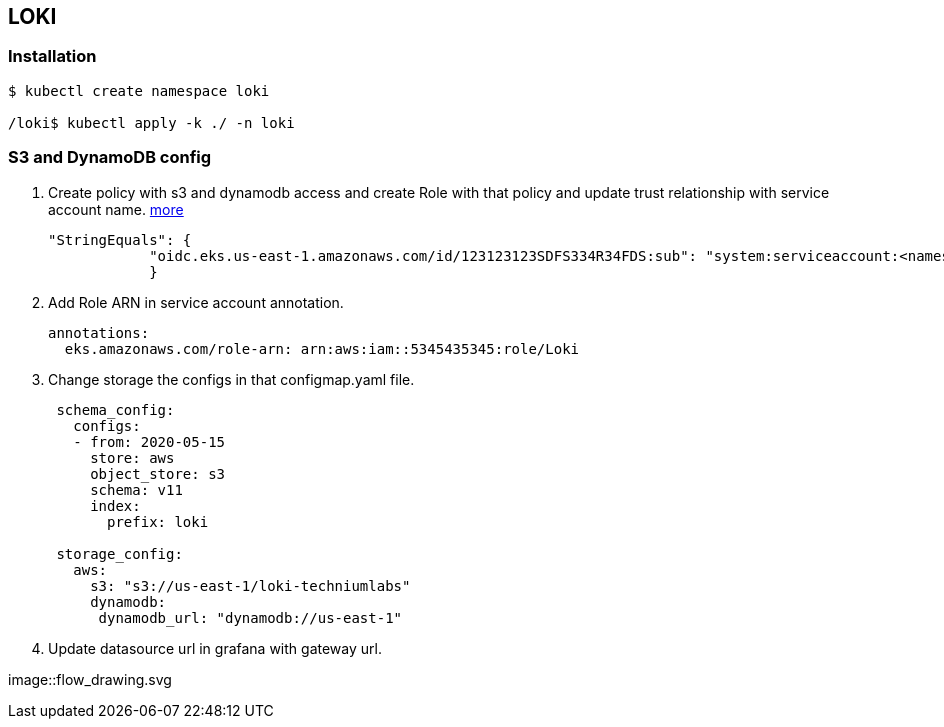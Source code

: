 == LOKI

=== Installation

....
$ kubectl create namespace loki

/loki$ kubectl apply -k ./ -n loki
....

=== S3 and DynamoDB config

[arabic]
. Create policy with s3 and dynamodb access and create Role with that
policy and update trust relationship with service account name.
https://grafana.com/docs/loki/latest/operations/storage/[more]
+
[source,json]
----
"StringEquals": {
            "oidc.eks.us-east-1.amazonaws.com/id/123123123SDFS334R34FDS:sub": "system:serviceaccount:<namespace>:<loki-service-account-name>"
            }
----
. Add Role ARN in service account annotation.
+
[source,yaml]
----
annotations:
  eks.amazonaws.com/role-arn: arn:aws:iam::5345435345:role/Loki
----
. Change storage the configs in that configmap.yaml file.
+
[source,yml]
----
 schema_config:
   configs:
   - from: 2020-05-15
     store: aws
     object_store: s3
     schema: v11
     index:
       prefix: loki

 storage_config:
   aws:
     s3: "s3://us-east-1/loki-techniumlabs"
     dynamodb:
      dynamodb_url: "dynamodb://us-east-1"
----
. Update datasource url in grafana with gateway url.

image::flow_drawing.svg